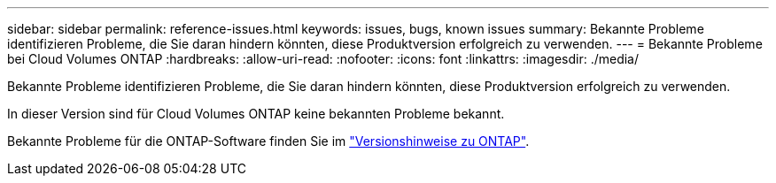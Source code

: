 ---
sidebar: sidebar 
permalink: reference-issues.html 
keywords: issues, bugs, known issues 
summary: Bekannte Probleme identifizieren Probleme, die Sie daran hindern könnten, diese Produktversion erfolgreich zu verwenden. 
---
= Bekannte Probleme bei Cloud Volumes ONTAP
:hardbreaks:
:allow-uri-read: 
:nofooter: 
:icons: font
:linkattrs: 
:imagesdir: ./media/


[role="lead"]
Bekannte Probleme identifizieren Probleme, die Sie daran hindern könnten, diese Produktversion erfolgreich zu verwenden.

In dieser Version sind für Cloud Volumes ONTAP keine bekannten Probleme bekannt.

Bekannte Probleme für die ONTAP-Software finden Sie im https://library.netapp.com/ecm/ecm_download_file/ECMLP2492508["Versionshinweise zu ONTAP"^].
